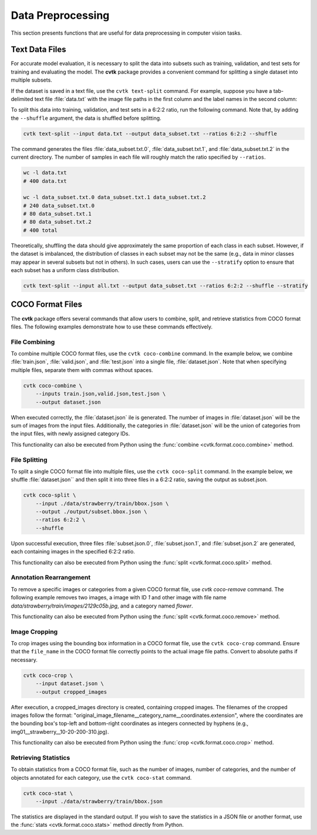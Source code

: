 Data Preprocessing
##################

This section presents functions
that are useful for data preprocessing in computer vision tasks.


Text Data Files
***************

For accurate model evaluation, it is necessary to split the data into subsets such as training,
validation, and test sets for training and evaluating the model.
The **cvtk** package provides a convenient command for splitting a single dataset into multiple subsets.

If the dataset is saved in a text file, use the ``cvtk text-split`` command.
For example, suppose you have a tab-delimited text file :file:`data.txt`
with the image file paths in the first column and the label names in the second column:


.. code-block:: none
    :caption: data.txt

    data/fruits/strawberry/68e35228.jpg     strawberry
    data/fruits/eggplant/833bda67.jpg       eggplant
    data/fruits/cucumber/c1a79fff.jpg       cucumber
    data/fruits/eggplant/c2e2291e.jpg       eggplant
    data/fruits/tomato/3ee5d80e.jpg tomato
    data/fruits/eggplant/3da0be49.jpg       eggplant
    ...


To split this data into training, validation, and test sets in a 6:2:2 ratio,
run the following command.
Note that, by adding the ``--shuffle`` argument, the data is shuffled before splitting.


.. code-block:: sh

    cvtk text-split --input data.txt --output data_subset.txt --ratios 6:2:2 --shuffle


The command generates the files
:file:`data_subset.txt.0`, :file:`data_subset.txt.1`, and :file:`data_subset.txt.2`
in the current directory.
The number of samples in each file will roughly match the ratio specified by ``--ratios``.


.. code-block:: sh

    wc -l data.txt
    # 400 data.txt

    wc -l data_subset.txt.0 data_subset.txt.1 data_subset.txt.2
    # 240 data_subset.txt.0
    # 80 data_subset.txt.1
    # 80 data_subset.txt.2
    # 400 total


Theoretically, shuffling the data should give approximately the same proportion of each class in each subset.
However, if the dataset is imbalanced, the distribution of classes in each subset may not be the same
(e.g., data in minor classes may appear in several subsets but not in others).
In such cases, users can use the ``--stratify`` option
to ensure that each subset has a uniform class distribution.


.. code-block:: sh

    cvtk text-split --input all.txt --output data_subset.txt --ratios 6:2:2 --shuffle --stratify




COCO Format Files
*****************


The **cvtk** package offers several commands
that allow users to combine, split, and retrieve statistics from COCO format files.
The following examples demonstrate how to use these commands effectively.


File Combining
==============

To combine multiple COCO format files, use the ``cvtk coco-combine`` command.
In the example below, we combine :file:`train.json`, :file:`valid.json`, and :file:`test.json` into a single file, :file:`dataset.json`.
Note that when specifying multiple files, separate them with commas without spaces.


.. code-block::

    cvtk coco-combine \
        --inputs train.json,valid.json,test.json \
        --output dataset.json


When executed correctly, the :file:`dataset.json` ile is generated.
The number of images in :file:`dataset.json` will be the sum of images from the input files.
Additionally, the categories in :file:`dataset.json` will be the union of categories from the input files,
with newly assigned category IDs.

This functionality can also be executed from Python using the :func:`combine <cvtk.format.coco.combine>` method.



File Splitting
==============


To split a single COCO format file into multiple files, use the ``cvtk coco-split`` command.
In the example below, we shuffle :file:`dataset.json`` and then split it into three files in a 6:2:2 ratio,
saving the output as subset.json.

.. code-block::

    cvtk coco-split \
        --input ./data/strawberry/train/bbox.json \
        --output ./output/subset.bbox.json \
        --ratios 6:2:2 \
        --shuffle

Upon successful execution, three files :file:`subset.json.0`, :file:`subset.json.1`, and :file:`subset.json.2` are generated,
each containing images in the specified 6:2:2 ratio.

This functionality can also be executed from Python using the :func:`split <cvtk.format.coco.split>` method.




Annotation Rearrangement
========================

To remove a specific images or categories from a given COCO format file,
use `cvtk coco-remove` command.
The following example removes two images,
a image with ID `1` and other image with file name `data/strawberry/train/images/2129c05b.jpg`,
and a category named `flower`.


.. code-block::
    cvtk coco-remove \
        --input ./data/strawberry/train/bbox.json \
        --output ./output/subset.bbox.json \
        --images 1,data/strawberry/train/images/2129c05b.jpg \
        --categories flower

This functionality can also be executed from Python using the :func:`split <cvtk.format.coco.remove>` method.



Image Cropping
==============


To crop images using the bounding box information in a COCO format file, use the ``cvtk coco-crop`` command.
Ensure that the ``file_name`` in the COCO format file correctly points to the actual image file paths.
Convert to absolute paths if necessary.

.. code-block::

    cvtk coco-crop \
        --input dataset.json \
        --output cropped_images


After execution, a cropped_images directory is created, containing cropped images.
The filenames of the cropped images follow the format: "original_image_filename__category_name__coordinates.extension",
where the coordinates are the bounding box's top-left and bottom-right coordinates
as integers connected by hyphens (e.g., img01__strawberry__10-20-200-310.jpg).

This functionality can also be executed from Python using the :func:`crop <cvtk.format.coco.crop>` method.


Retrieving Statistics
=====================


To obtain statistics from a COCO format file,
such as the number of images, number of categories,
and the number of objects annotated for each category, use the ``cvtk coco-stat`` command.

.. code-block::

    cvtk coco-stat \
        --input ./data/strawberry/train/bbox.json


The statistics are displayed in the standard output.
If you wish to save the statistics in a JSON file or another format,
use the :func:`stats <cvtk.format.coco.stats>` method directly from Python.


